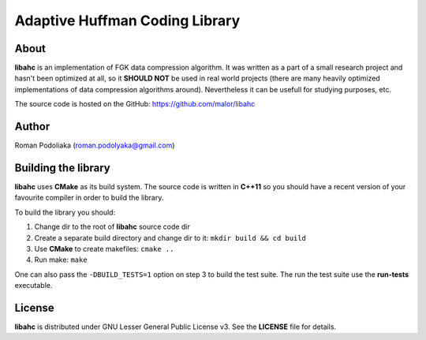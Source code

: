 ===============================
Adaptive Huffman Coding Library
===============================


About
-----

**libahc** is an implementation of FGK data compression algorithm.
It was written as a part of a small research project and hasn't been
optimized at all, so it **SHOULD NOT** be used in real world projects
(there are many heavily optimized implementations of data compression
algorithms around). Nevertheless it can be usefull for studying purposes, etc.

The source code is hosted on the GitHub: https://github.com/malor/libahc


Author
------

Roman Podoliaka (roman.podolyaka@gmail.com)


Building the library
--------------------

**libahc** uses **CMake** as its build system. The source code is
written in **C++11** so you should have a recent version of your
favourite compiler in order to build the library.

To build the library you should:

1. Change dir to the root of **libahc** source code dir
2. Create a separate build directory and change dir to it: ``mkdir build && cd build``
3. Use **CMake** to create makefiles: ``cmake ..``
4. Run make: ``make``


One can also pass the ``-DBUILD_TESTS=1`` option on step 3 to build the test suite.
The run the test suite use the **run-tests** executable.


License
-------

**libahc** is distributed under GNU Lesser General Public License v3.
See the **LICENSE** file for details.
